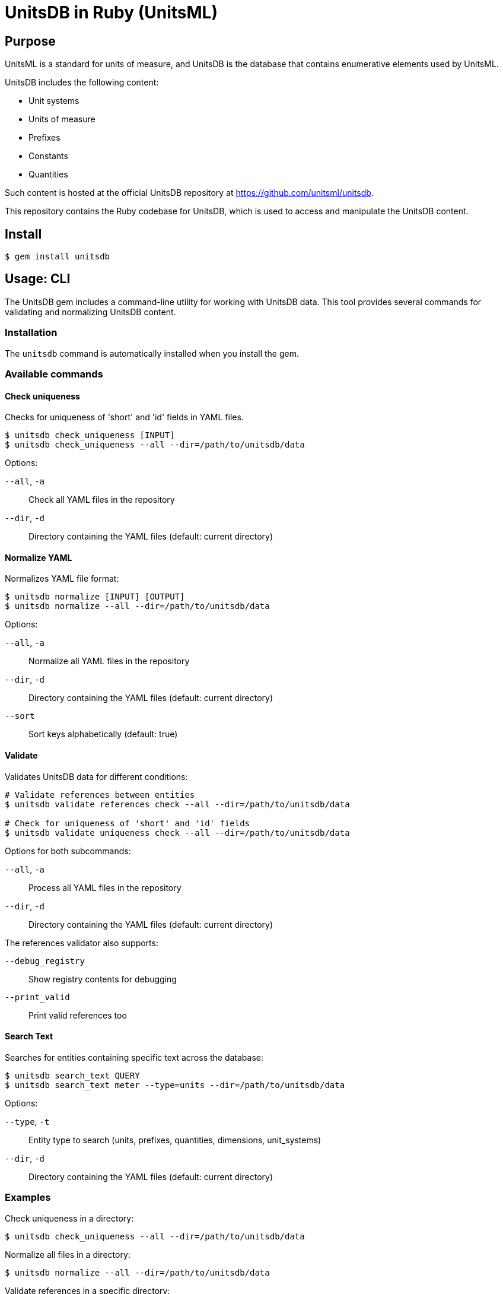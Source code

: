 = UnitsDB in Ruby (UnitsML)

== Purpose

UnitsML is a standard for units of measure, and UnitsDB is the database
that contains enumerative elements used by UnitsML.

UnitsDB includes the following content:

* Unit systems
* Units of measure
* Prefixes
* Constants
* Quantities

Such content is hosted at the official UnitsDB repository at
https://github.com/unitsml/unitsdb.

This repository contains the Ruby codebase for UnitsDB, which is used
to access and manipulate the UnitsDB content.

== Install

[source,sh]
----
$ gem install unitsdb
----

== Usage: CLI

The UnitsDB gem includes a command-line utility for working with UnitsDB data.
This tool provides several commands for validating and normalizing UnitsDB
content.

=== Installation

The `unitsdb` command is automatically installed when you install the gem.

=== Available commands

==== Check uniqueness

Checks for uniqueness of 'short' and 'id' fields in YAML files.

[source,sh]
----
$ unitsdb check_uniqueness [INPUT]
$ unitsdb check_uniqueness --all --dir=/path/to/unitsdb/data
----

Options:

`--all`, `-a`:: Check all YAML files in the repository
`--dir`, `-d`:: Directory containing the YAML files (default: current directory)

==== Normalize YAML

Normalizes YAML file format:

[source,sh]
----
$ unitsdb normalize [INPUT] [OUTPUT]
$ unitsdb normalize --all --dir=/path/to/unitsdb/data
----

Options:

`--all`, `-a`:: Normalize all YAML files in the repository
`--dir`, `-d`:: Directory containing the YAML files (default: current directory)
`--sort`:: Sort keys alphabetically (default: true)

==== Validate

Validates UnitsDB data for different conditions:

[source,sh]
----
# Validate references between entities
$ unitsdb validate references check --all --dir=/path/to/unitsdb/data

# Check for uniqueness of 'short' and 'id' fields
$ unitsdb validate uniqueness check --all --dir=/path/to/unitsdb/data
----

Options for both subcommands:

`--all`, `-a`:: Process all YAML files in the repository
`--dir`, `-d`:: Directory containing the YAML files (default: current directory)

The references validator also supports:

`--debug_registry`:: Show registry contents for debugging
`--print_valid`:: Print valid references too

==== Search Text

Searches for entities containing specific text across the database:

[source,sh]
----
$ unitsdb search_text QUERY
$ unitsdb search_text meter --type=units --dir=/path/to/unitsdb/data
----

Options:

`--type`, `-t`:: Entity type to search (units, prefixes, quantities, dimensions, unit_systems)
`--dir`, `-d`:: Directory containing the YAML files (default: current directory)

=== Examples

Check uniqueness in a directory:

[source,sh]
----
$ unitsdb check_uniqueness --all --dir=/path/to/unitsdb/data
----

Normalize all files in a directory:

[source,sh]
----
$ unitsdb normalize --all --dir=/path/to/unitsdb/data
----

Validate references in a specific directory:

[source,sh]
----
$ unitsdb validate references check --all --dir=/path/to/unitsdb/data
----



== Usage: Ruby

=== Loading the database

The primary way to load the UnitsDB data is through the `Database.from_db` method, which reads data from YAML files:

[source,ruby]
----
require 'unitsdb'

# Load from the UnitsDB data directory
db = Unitsdb::Database.from_db('/path/to/unitsdb/data')

# Access different collections
units = db.units
prefixes = db.prefixes
dimensions = db.dimensions
quantities = db.quantities
unit_systems = db.unit_systems
----

=== Main Classes

The UnitsDB Ruby gem provides the following main classes:

==== Database

The `Database` class is the main container that holds all UnitsML components. It loads and provides access to units, prefixes, dimensions, quantities, and unit systems.

[source,ruby]
----
# Access database collections
db.units       # => Array of Unit objects
db.prefixes    # => Array of Prefix objects
db.dimensions  # => Array of Dimension objects
db.quantities  # => Array of Quantity objects
db.unit_systems # => Array of UnitSystem objects
----

==== Unit

The `Unit` class represents units of measure with their properties and relationships:

* Identifiers
* Short name
* Whether it's a root unit or can be prefixed
* Dimension reference
* Unit system references
* Unit names
* Symbol presentations
* Quantity references
* SI derived bases
* Root unit references

==== Prefix

The `Prefix` class represents prefixes for units (like kilo-, mega-, etc.):

* Identifiers
* Name
* Symbol presentations
* Base (e.g., 10)
* Power (e.g., 3 for kilo)

==== Dimension

The `Dimension` class represents physical dimensions (like length, mass, etc.):

* Identifiers
* Whether it's dimensionless
* Basic dimensions (length, mass, time, etc.)
* Dimension details (power, symbol, dimension symbols)
* Short name

==== UnitSystem

The `UnitSystem` class represents systems of units (like SI, Imperial, etc.):

* Identifiers
* Name
* Short name
* Whether it's acceptable

==== Quantity

The `Quantity` class represents physical quantities that can be measured:

* Identifiers
* Quantity type
* Quantity names
* Short name
* Unit references
* Dimension reference

=== Database files

The `Database.from_db` method reads the following YAML files:

* `prefixes.yaml` - Contains prefix definitions (e.g., kilo-, mega-)
* `dimensions.yaml` - Contains dimension definitions (e.g., length, mass)
* `units.yaml` - Contains unit definitions (e.g., meter, kilogram)
* `quantities.yaml` - Contains quantity definitions (e.g., length, mass)
* `unit_systems.yaml` - Contains unit system definitions (e.g., SI, Imperial)


== License

Copyright Ribose. BSD 2-clause license.
